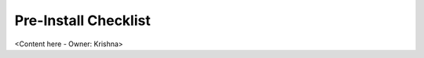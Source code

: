 .. _pre_install_checklist_android_end_user_client_apps:

Pre-Install Checklist
=====================

<Content here - Owner: Krishna>
